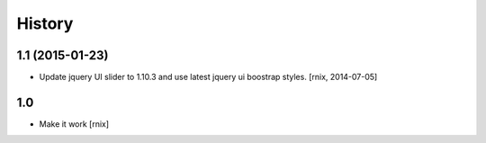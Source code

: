
History
=======

1.1 (2015-01-23)
----------------

- Update jquery UI slider to 1.10.3 and use latest jquery ui boostrap
  styles.
  [rnix, 2014-07-05]

1.0
---

- Make it work
  [rnix]
